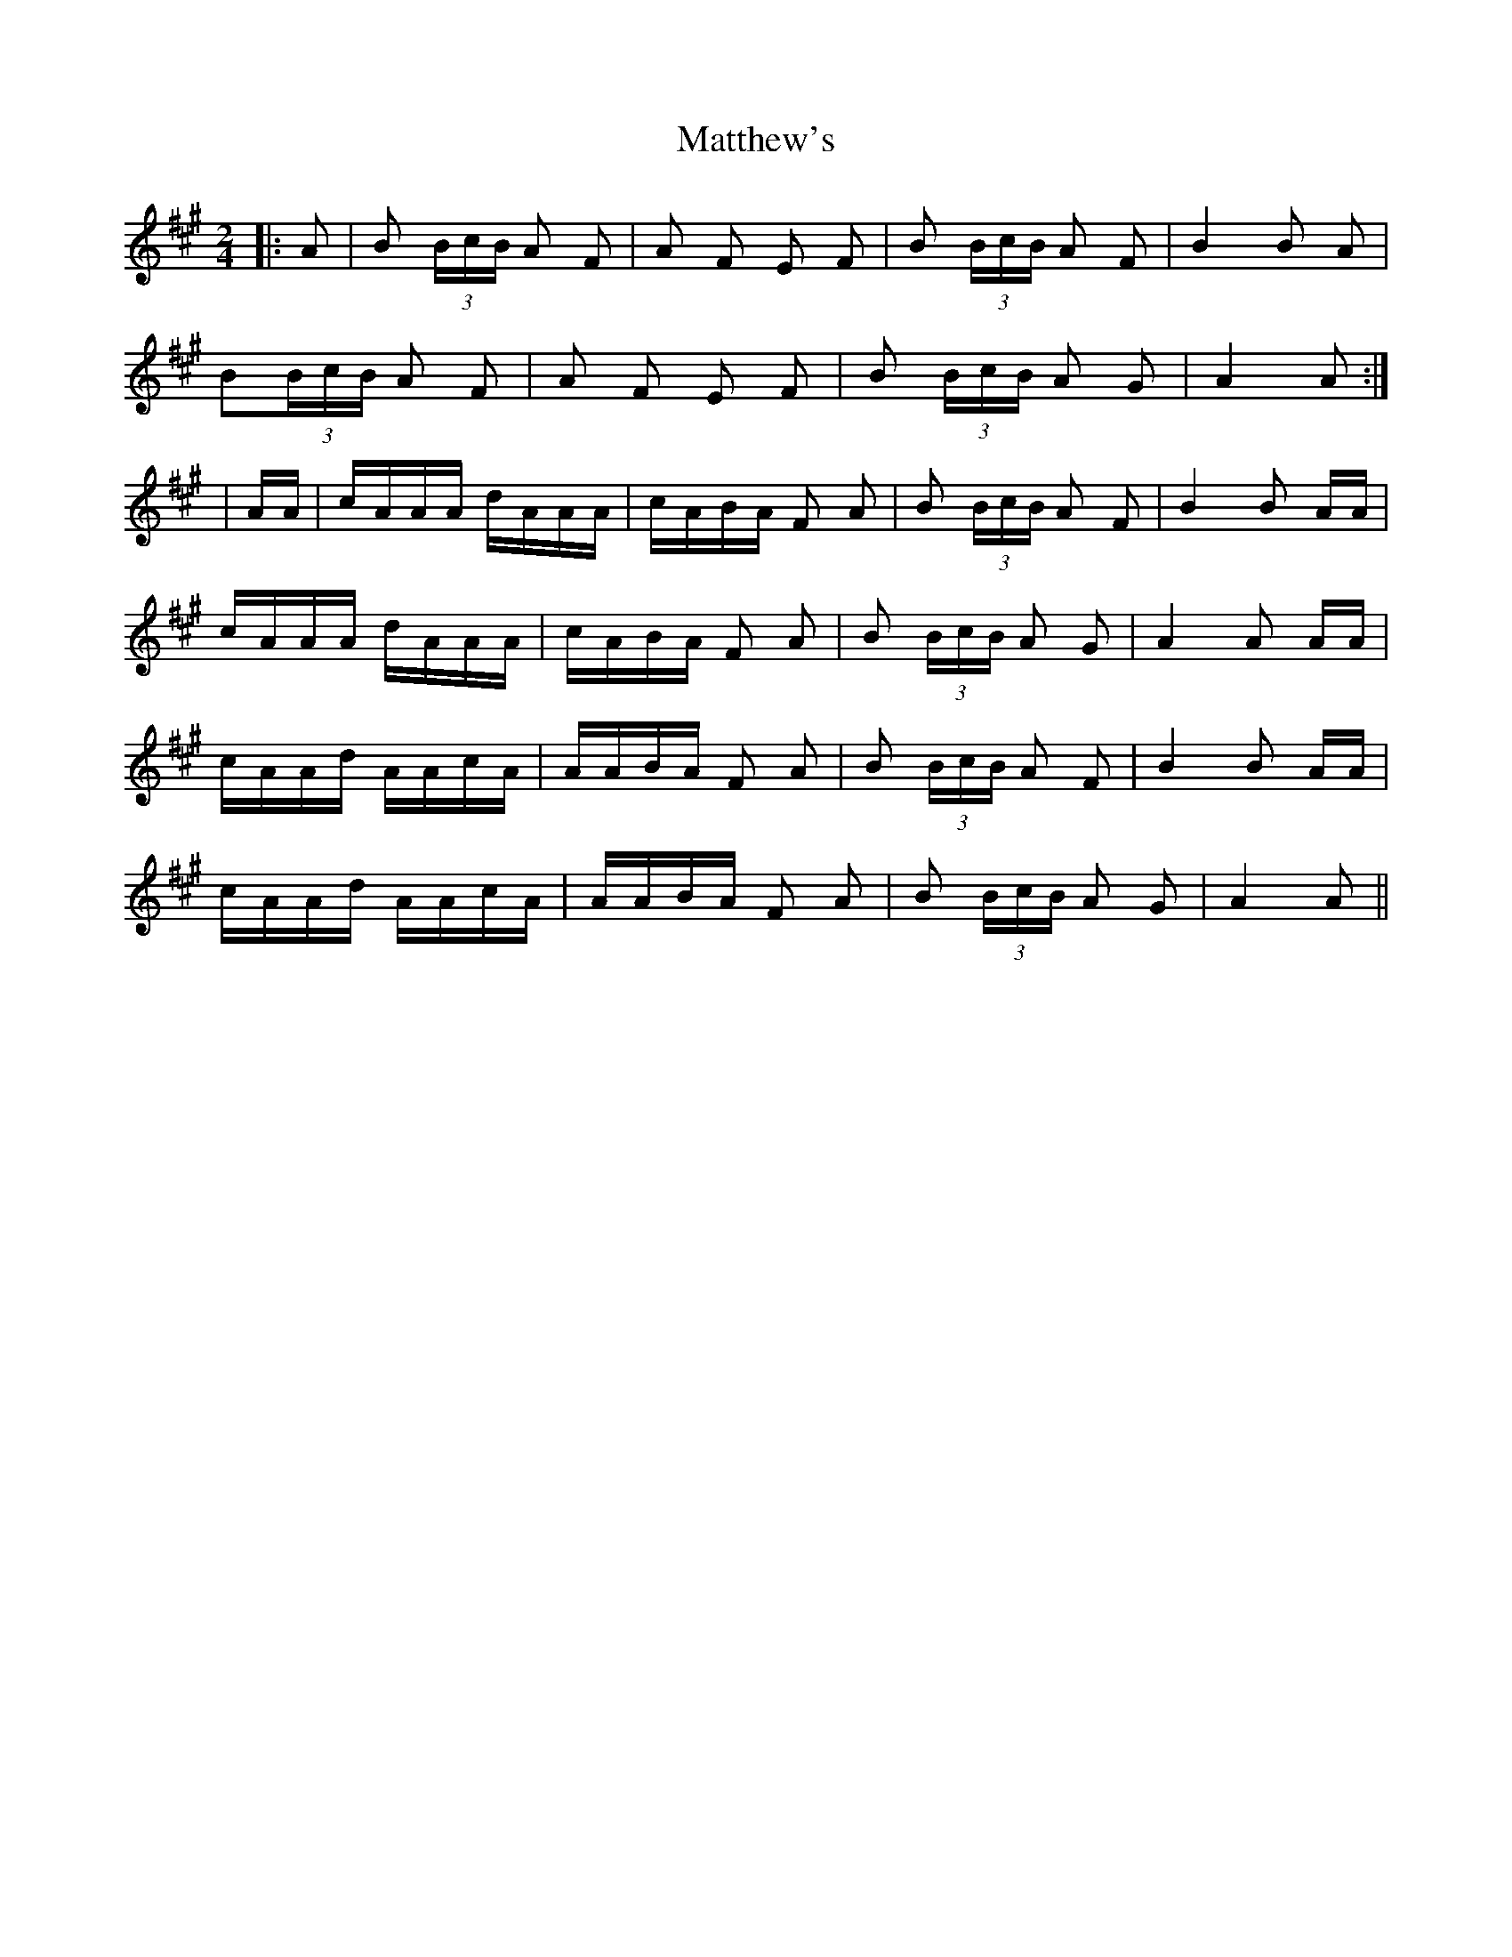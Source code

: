 X: 1
T: Matthew's
Z: danbeimborn
S: https://thesession.org/tunes/2390#setting2390
R: polka
M: 2/4
L: 1/8
K: Amaj
|:A | B (3B/c/B/ A F | A F E F | B (3B/c/B/ A F | B2 B A |
B(3B/c/B/ A F | A F E F | B (3B/c/B/ A G | A2 A:|
| A/A/ |c/A/A/A/ d/A/A/A/ | c/A/B/A/ F A | B (3B/c/B/ A F | B2 B A/A/ |
c/A/A/A/ d/A/A/A/| c/A/B/A/ F A | B (3B/c/B/ A G | A2 A A/A/ |
c/A/A/d/ A/A/c/A/ | A/A/B/A/ F A | B (3B/c/B/ A F | B2 B A/A/ |
c/A/A/d/ A/A/c/A/ | A/A/B/A/ F A | B (3B/c/B/ A G | A2 A ||
